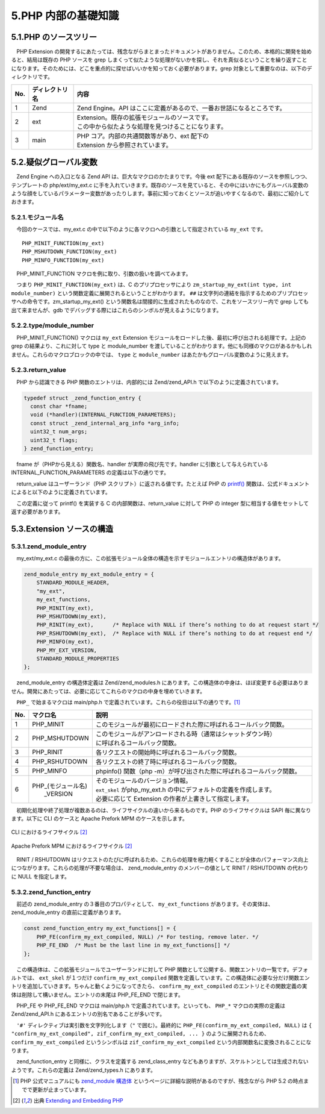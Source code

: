 ====================
5.PHP 内部の基礎知識
====================

5.1.PHP のソースツリー
======================

　PHP Extension の開発するにあたっては、残念ながらまとまったドキュメントがありません。このため、本格的に開発を始めると、結局は既存の PHP ソースを grep しまくって似たような処理がないかを探し、それを真似るということを繰り返すことになります。そのためには、どこを重点的に探せばいいかを知っておく必要があります。grep 対象として重要なのは、以下のディレクトリです。

.. list-table::
  :widths: 5 15 80
  :header-rows: 1

  * - No.
    - ディレクトリ名
    - 内容
  * - 1
    - Zend
    - Zend Engine。API はここに定義があるので、一番お世話になるところです。
  * - 2
    - ext
    - | Extension。既存の拡張モジュールのソースです。
      | この中から似たような処理を見つけることになります。
  * - 3
    - main
    - | PHP コア。内部の共通関数等があり、ext 配下の 
      | Extension から参照されています。

5.2.疑似グローバル変数
======================

　Zend Engine への入口となる Zend API は、巨大なマクロのかたまりです。今後 ext 配下にある既存のソースを参照しつつ、テンプレートの php/ext/my_ext.c に手を入れていきます。既存のソースを見ていると、その中にはいかにもグルーバル変数のような顔をしているパラメーター変数があったりします。事前に知っておくとソースが追いやすくなるので、最初にご紹介しておきます。

.. _module-name-521:

5.2.1.モジュール名
------------------

　今回のケースでは、my_ext.c の中で以下のように各マクロへの引数として指定されている ``my_ext`` です。

::

    PHP_MINIT_FUNCTION(my_ext)
    PHP_MSHUTDOWN_FUNCTION(my_ext)
    PHP_MINFO_FUNCTION(my_ext)

　PHP_MINIT_FUNCTION マクロを例に取り、引数の扱いを調べてみます。

.. code-block:: bash
  :emphasize-lines: 1,3,5,7

  ~/php$ grep -r PHP_MINIT_FUNCTION . | grep define
  ./main/php.h:#define PHP_MINIT_FUNCTION         ZEND_MODULE_STARTUP_D
  ~/php$ grep -r 'define ZEND_MODULE_STARTUP_D' .
  ./Zend/zend_API.h:#define ZEND_MODULE_STARTUP_D(module)         int ZEND_MODULE_STARTUP_N(module)(INIT_FUNC_ARGS)
  ~/php$ grep -r 'define ZEND_MODULE_STARTUP_N' .
  ./Zend/zend_API.h:#define ZEND_MODULE_STARTUP_N(module)       zm_startup_##module
  ~/php$ grep -r 'define INIT_FUNC_ARGS' .
  ./Zend/zend_modules.h:#define INIT_FUNC_ARGS            int type, int module_number
  ./Zend/zend_modules.h:#define INIT_FUNC_ARGS_PASSTHRU   type, module_number

　つまり ``PHP_MINIT_FUNCTION(my_ext)`` は、C のプリプロセッサにより ``zm_startup_my_ext(int type, int module_number)`` という関数定義に展開されるということがわかります。 ``##`` は文字列の連結を指示するためのプリプロセッサへの命令です。zm_startup_my_ext() という関数名は間接的に生成されたものなので、これをソースツリー内で grep しても出て来ませんが、gdb でデバッグする際にはこれらのシンボルが見えるようになります。

5.2.2.type/module_number
------------------------

　PHP_MINIT_FUNCTION() マクロは ``my_ext`` Extension モジュールをロードした後、最初に呼び出される処理です。上記の grep の結果より、これに対して type と module_number を渡していることがわかります。他にも同様のマクロがあるかもしれません。これらのマクロブロックの中では、 ``type`` と ``module_number`` はあたかもグローバル変数のように見えます。

5.2.3.return_value
------------------

　PHP から認識できる PHP 関数のエントリは、内部的には Zend/zend_API.h で以下のように定義されています。

.. code-block:: c

  typedef struct _zend_function_entry {
    const char *fname;
    void (*handler)(INTERNAL_FUNCTION_PARAMETERS);
    const struct _zend_internal_arg_info *arg_info;
    uint32_t num_args;
    uint32_t flags;
  } zend_function_entry;

　fname が（PHPから見える）関数名、handler が実際の飛び先です。handler に引数として与えられている INTERNAL_FUNCTION_PARAMETERS の定義は以下の通りです。

.. code-block:: bash
  :emphasize-lines: 1

  ~/php$ grep -r 'define INTERNAL_FUNCTION_PARAMETERS' .
  ./Zend/zend.h:#define INTERNAL_FUNCTION_PARAMETERS zend_execute_data *execute_data, zval *return_value

　return_value はユーザーランド（PHP スクリプト）に返される値です。たとえば PHP の `printf() <http://php.net/manual/ja/function.printf.php>`_ 関数は、公式ドキュメントによると以下のように定義されています。

.. php:function:: int printf ( string $format [, mixed $args [, mixed $... ]] )

　この定義に従って printf() を実装する C の内部関数は、return_value に対して PHP の integer 型に相当する値をセットして返す必要があります。

5.3.Extension ソースの構造
==========================

5.3.1.zend_module_entry
-----------------------

　my_ext/my_ext.c の最後の方に、この拡張モジュール全体の構造を示すモジュールエントリの構造体があります。

.. code-block:: c

  zend_module_entry my_ext_module_entry = {
      STANDARD_MODULE_HEADER,
      "my_ext",
      my_ext_functions,
      PHP_MINIT(my_ext),
      PHP_MSHUTDOWN(my_ext),
      PHP_RINIT(my_ext),      /* Replace with NULL if there’s nothing to do at request start */
      PHP_RSHUTDOWN(my_ext),  /* Replace with NULL if there’s nothing to do at request end */
      PHP_MINFO(my_ext),
      PHP_MY_EXT_VERSION,
      STANDARD_MODULE_PROPERTIES
  };

　zend_module_entry の構造体定義は Zend/zend_modules.h にあります。この構造体の中身は、ほぼ変更する必要はありません。開発にあたっては、必要に応じてこれらのマクロの中身を埋めていきます。

　``PHP_`` で始まるマクロは main/php.h で定義されています。これらの役目は以下の通りです。[1]_

.. list-table::
  :widths: 5 15 80
  :header-rows: 1

  * - No.
    - マクロ名
    - 説明
  * - 1
    - PHP_MINIT
    - このモジュールが最初にロードされた際に呼ばれるコールバック関数。
  * - 2
    - PHP_MSHUTDOWN
    - | このモジュールがアンロードされる時（通常はシャットダウン時）
      | に呼ばれるコールバック関数。
  * - 3
    - PHP_RINIT
    - 各リクエストの開始時に呼ばれるコールバック関数。
  * - 4
    - PHP_RSHUTDOWN
    - 各リクエストの終了時に呼ばれるコールバック関数。
  * - 5
    - PHP_MINFO
    - phpinfo() 関数（php -m）が呼び出された際に呼ばれるコールバック関数。
  * - 6
    - | PHP_(モジュール名)
      |   _VERSION
    - | そのモジュールのバージョン情報。
      | ``ext_skel`` がphp_my_ext.h の中にデフォルトの定義を作成します。
      | 必要に応じて Extension の作者が上書きして指定します。

　初期化処理や終了処理が複数あるのは、ライフサイクルの違いから来るものです。PHP のライフサイクルは SAPI 毎に異なります。以下に CLI のケースと Apache Prefork MPM のケースを示します。

.. figure:: images/5-4-cli-lifespan.png
  :alt: CLI におけるライフサイクル
  :align: center

  CLI におけるライフサイクル [2]_

.. figure:: images/5-4-apache-mpm.png
  :alt: Apache Prefork MPM におけるライフサイクル
  :align: center

  Apache Prefork MPM におけるライフサイクル [2]_

　RINIT / RSHUTDOWN はリクエストのたびに呼ばれるため、これらの処理を極力軽くすることが全体のパフォーマンス向上につながります。これらの処理が不要な場合は、 zend_module_entry のメンバーの値として RINIT / RSHUTDOWN の代わりに NULL を指定します。

.. _zend_function_entry:

5.3.2.zend_function_entry
-------------------------

　前述の zend_module_entry の３番目のプロパティとして、 ``my_ext_functions`` があります。その実体は、 zend_module_entry の直前に定義があります。

.. code-block:: c

  const zend_function_entry my_ext_functions[] = {
      PHP_FE(confirm_my_ext_compiled, NULL) /* For testing, remove later. */
      PHP_FE_END  /* Must be the last line in my_ext_functions[] */
  };

　この構造体は、この拡張モジュールでユーザーランドに対して PHP 関数として公開する、関数エントリの一覧です。デフォルトでは、 ``ext_skel`` が１つだけ ``confirm_my_ext_compiled`` 関数を定義しています。この構造体に必要な分だけ関数エントリを追加していきます。ちゃんと動くようになってきたら、 ``confirm_my_ext_compiled`` のエントリとその関数定義の実体は削除して構いません。エントリの末尾は PHP_FE_END で閉じます。

　PHP_FE や PHP_FE_END マクロは main/php.h で定義されています。といっても、 ``PHP_*`` マクロの実際の定義は Zend/zend_API.h にあるエントリの別名であることが多いです。

.. code-block:: bash
  :emphasize-lines: 1,3,5,7

  ~/php$ grep -rw PHP_FE . | grep -w define
  ./main/php.h:#define PHP_FE                     ZEND_FE
  ~/php$ grep -rw '#define ZEND_FE'
  Zend/zend_API.h:#define ZEND_FE(name, arg_info) ZEND_FENTRY(name, ZEND_FN(name), arg_info, 0)
  ~/php$ grep -rw '#define ZEND_FENTRY'
  Zend/zend_API.h:#define ZEND_FENTRY(zend_name, name, arg_info, flags)   { #zend_name, name, arg_info, (uint32_t) (sizeof(arg_info)/sizeof(struct _zend_internal_arg_info)-1), flags },
  ~/php$ grep -rw '#define ZEND_FN'
  Zend/zend_API.h:#define ZEND_FN(name) zif_##name

　``'#'`` ディレクティブは実引数を文字列化します（``"`` で囲む）。最終的に ``PHP_FE(confirm_my_ext_compiled, NULL)`` は ``{ "confirm_my_ext_compiled", zif_confirm_my_ext_compiled, ... }`` のように展開されるため、``confirm_my_ext_compiled`` というシンボルは ``zif_confirm_my_ext_compiled`` という内部関数名に変換されることになります。

　zend_function_entry と同様に、クラスを定義する zend_class_entry などもありますが、スケルトンとしては生成されないようです。これらの定義は Zend/zend_types.h にあります。


.. [1] PHP 公式マニュアルにも `zend_module 構造体 <http://php.net/manual/ja/internals2.structure.modstruct.php>`_ というページに詳細な説明があるのですが、残念ながら PHP 5.2 の時点までで更新が止まっています。
.. [2] 出典 `Extending and Embedding PHP <https://www.amazon.co.jp/Extending-Embedding-PHP-Developers-Library/dp/067232704X>`_
